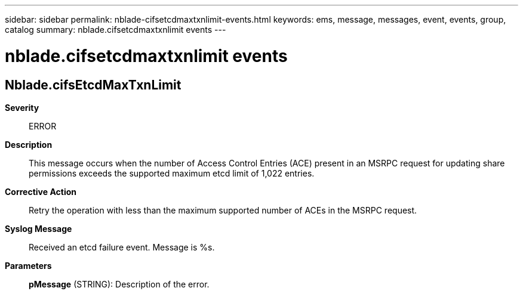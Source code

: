 ---
sidebar: sidebar
permalink: nblade-cifsetcdmaxtxnlimit-events.html
keywords: ems, message, messages, event, events, group, catalog
summary: nblade.cifsetcdmaxtxnlimit events
---

= nblade.cifsetcdmaxtxnlimit events
:toclevels: 1
:hardbreaks:
:nofooter:
:icons: font
:linkattrs:
:imagesdir: ./media/

== Nblade.cifsEtcdMaxTxnLimit
*Severity*::
ERROR
*Description*::
This message occurs when the number of Access Control Entries (ACE) present in an MSRPC request for updating share permissions exceeds the supported maximum etcd limit of 1,022 entries.
*Corrective Action*::
Retry the operation with less than the maximum supported number of ACEs in the MSRPC request.
*Syslog Message*::
Received an etcd failure event. Message is %s.
*Parameters*::
*pMessage* (STRING): Description of the error.
